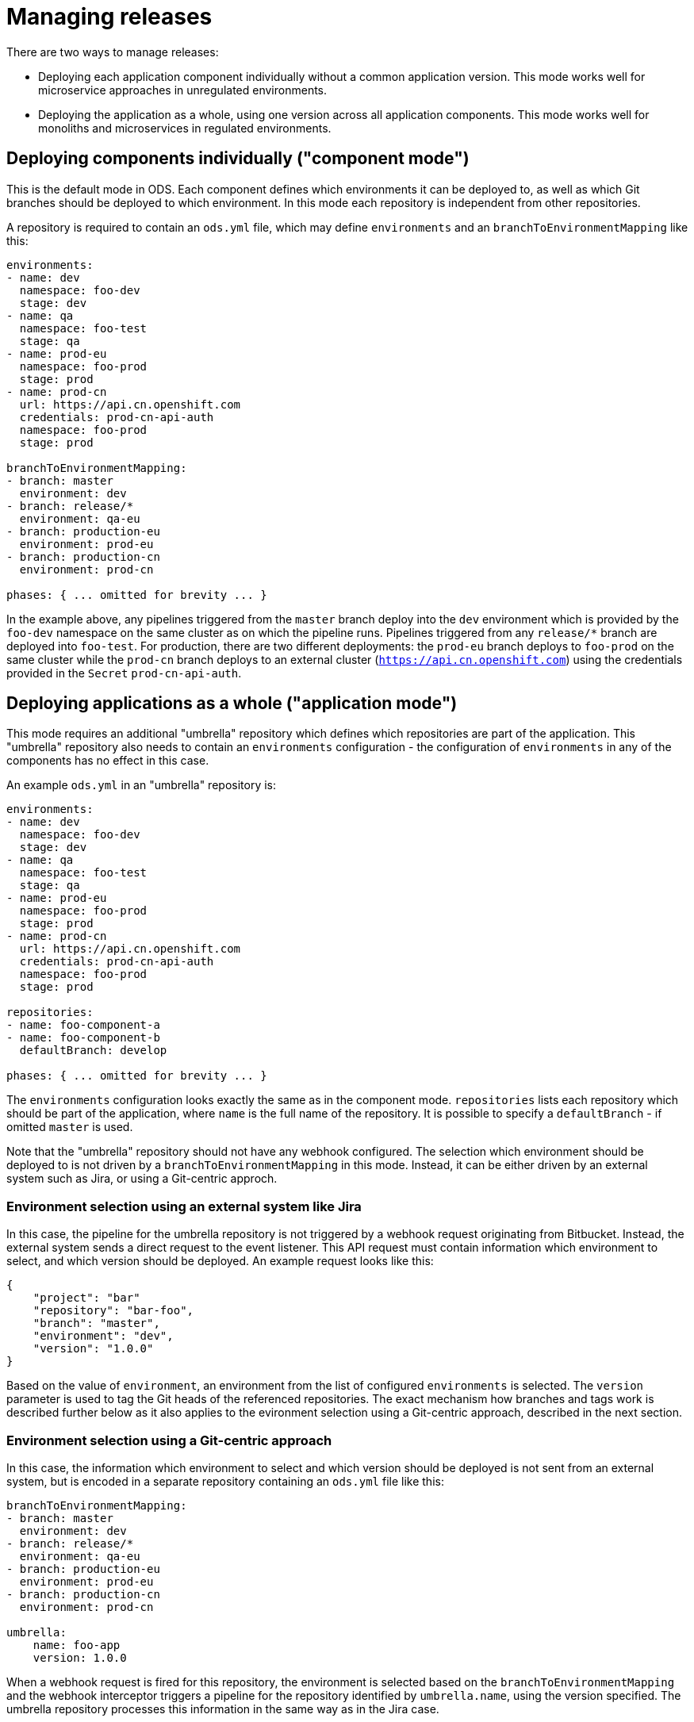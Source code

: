 # Managing releases

There are two ways to manage releases:

* Deploying each application component individually without a common application version. This mode works well for microservice approaches in unregulated environments.
* Deploying the application as a whole, using one version across all application components. This mode works well for monoliths and microservices in regulated environments.

## Deploying components individually ("component mode")

This is the default mode in ODS. Each component defines which environments it can be deployed to, as well as which Git branches should be deployed to which environment. In this mode each repository is independent from other repositories.

A repository is required to contain an `ods.yml` file, which may define `environments` and an `branchToEnvironmentMapping` like this:

```yml
environments:
- name: dev
  namespace: foo-dev
  stage: dev
- name: qa
  namespace: foo-test
  stage: qa
- name: prod-eu
  namespace: foo-prod
  stage: prod
- name: prod-cn
  url: https://api.cn.openshift.com
  credentials: prod-cn-api-auth
  namespace: foo-prod
  stage: prod

branchToEnvironmentMapping:
- branch: master
  environment: dev
- branch: release/*
  environment: qa-eu
- branch: production-eu
  environment: prod-eu
- branch: production-cn
  environment: prod-cn

phases: { ... omitted for brevity ... }
```

In the example above, any pipelines triggered from the `master` branch deploy into the `dev` environment which is provided by the `foo-dev` namespace on the same cluster as on which the pipeline runs. Pipelines triggered from any `release/*` branch are deployed into `foo-test`. For production, there are two different deployments: the `prod-eu` branch deploys to `foo-prod` on the same cluster while the `prod-cn` branch deploys to an external cluster (`https://api.cn.openshift.com`) using the credentials provided in the `Secret` `prod-cn-api-auth`.

## Deploying applications as a whole ("application mode")

This mode requires an additional "umbrella" repository which defines which repositories are part of the application. This "umbrella" repository also needs to contain an `environments` configuration - the configuration of `environments` in any of the components has no effect in this case.

An example `ods.yml` in an "umbrella" repository is:
```yml
environments:
- name: dev
  namespace: foo-dev
  stage: dev
- name: qa
  namespace: foo-test
  stage: qa
- name: prod-eu
  namespace: foo-prod
  stage: prod
- name: prod-cn
  url: https://api.cn.openshift.com
  credentials: prod-cn-api-auth
  namespace: foo-prod
  stage: prod

repositories:
- name: foo-component-a
- name: foo-component-b
  defaultBranch: develop

phases: { ... omitted for brevity ... }
```

The `environments` configuration looks exactly the same as in the component mode. `repositories` lists each repository which should be part of the application, where `name` is the full name of the repository. It is possible to specify a `defaultBranch` - if omitted `master` is used.

Note that the "umbrella" repository should not have any webhook configured. The selection which environment should be deployed to is not driven by a `branchToEnvironmentMapping` in this mode. Instead, it can be either driven by an external system such as Jira, or using a Git-centric approch.

### Environment selection using an external system like Jira

In this case, the pipeline for the umbrella repository is not triggered by a webhook request originating from Bitbucket. Instead, the external system sends a direct request to the event listener. This API request must contain information which environment to select, and which version should be deployed. An example request looks like this:

```json
{
    "project": "bar"
    "repository": "bar-foo",
    "branch": "master",
    "environment": "dev",
    "version": "1.0.0"
}
```

Based on the value of `environment`, an environment from the list of configured `environments` is selected. The `version` parameter is used to tag the Git heads of the referenced repositories. The exact mechanism how branches and tags work is described further below as it also applies to the evironment selection using a Git-centric approach, described in the next section.

### Environment selection using a Git-centric approach

In this case, the information which environment to select and which version should be deployed is not sent from an external system, but is encoded in a separate repository containing an `ods.yml` file like this:

```yml
branchToEnvironmentMapping:
- branch: master
  environment: dev
- branch: release/*
  environment: qa-eu
- branch: production-eu
  environment: prod-eu
- branch: production-cn
  environment: prod-cn

umbrella:
    name: foo-app
    version: 1.0.0
```

When a webhook request is fired for this repository, the environment is selected based on the `branchToEnvironmentMapping` and the webhook interceptor triggers a pipeline for the repository identified by `umbrella.name`, using the version specified. The umbrella repository processes this information in the same way as in the Jira case.

### Branching model and Git tags

In the application mode, the umbrella repository refers to its component repositories. When deployment for a version is triggered, the component repositories are checked out at the head of a `release/VERSION` (e.g. `release/1.0.0`) branch if it exists, otherwise the head of the configured default branch (`master` if not configured explicitly).

Pipelines running for an environment stage `dev` do no create any Git tags. When the target stage is `qa`, a Git tag of format `vVERSION-rc.NUMBER` is applied. The number starts with 1 and increases for every pipeline run. Conceptually this means that every state of the application being deployed into QA is considered to be a release candidate. Pipelines running for the `prod` stage take the release candidate tag with the highest version number (the latest release candidate) and apply another tag, `vVERSION` to it. Note that if a pipeline runs for stage `qa` and there is already a `vVERSION` tag, no release candidate tag is created. Similarily, if a pipeline runs for stage `prod` and there is already a `vVERSION` tag, that tag is used instead of the highest release candidate tag.
